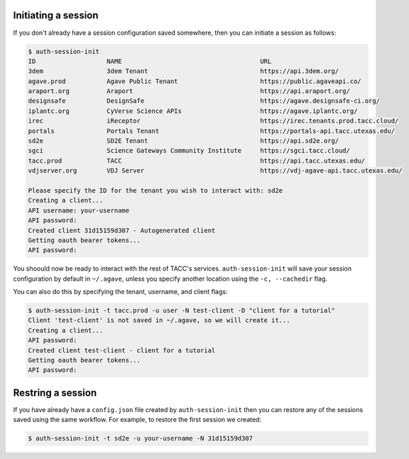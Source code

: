 .. _auth:


Initiating a session
####################

If you don't already have a session configuration saved somewhere, then you can
initiate a session as follows:

.. code-block:: console

    $ auth-session-init 
    ID                   NAME                                     URL 
    3dem                 3dem Tenant                              https://api.3dem.org/ 
    agave.prod           Agave Public Tenant                      https://public.agaveapi.co/
    araport.org          Araport                                  https://api.araport.org/  
    designsafe           DesignSafe                               https://agave.designsafe-ci.org/
    iplantc.org          CyVerse Science APIs                     https://agave.iplantc.org/  
    irec                 iReceptor                                https://irec.tenants.prod.tacc.cloud/
    portals              Portals Tenant                           https://portals-api.tacc.utexas.edu/ 
    sd2e                 SD2E Tenant                              https://api.sd2e.org/      
    sgci                 Science Gateways Community Institute     https://sgci.tacc.cloud/   
    tacc.prod            TACC                                     https://api.tacc.utexas.edu/  
    vdjserver.org        VDJ Server                               https://vdj-agave-api.tacc.utexas.edu/    
    
    Please specify the ID for the tenant you wish to interact with: sd2e
    Creating a client...
    API username: your-username
    API password: 
    Created client 31d15159d307 - Autogenerated client
    Getting oauth bearer tokens...
    API password:

You shoould now be ready to interact with the rest of TACC's services.
``auth-session-init`` will save your session configuration by default in
``~/.agave``, unless you specify another location using the ``-c, --cachedir``
flag.

You can also do this by specifying the tenant, username, and client flags:

.. code-block:: console

    $ auth-session-init -t tacc.prod -u user -N test-client -D "client for a tutorial"
    Client 'test-client' is not saved in ~/.agave, so we will create it...
    Creating a client...
    API password: 
    Created client test-client - client for a tutorial
    Getting oauth bearer tokens...
    API password:


Restring a session
##################

If you have already have a ``config.json`` file created by
``auth-session-init`` then you can restore any of the sessions saved using the
same workflow.
For example, to restore the first session we created:

.. code-block:: console

    $ auth-session-init -t sd2e -u your-username -N 31d15159d307
